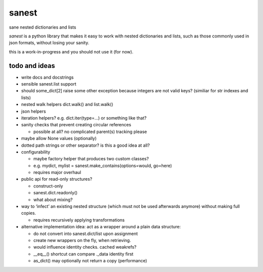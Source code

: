 ======
sanest
======

sane nested dictionaries and lists

*sanest* is a python library that makes it easy to work with nested
dictionaries and lists, such as those commonly used in json formats,
without losing your sanity.

this is a work-in-progress and you should not use it (for now).


todo and ideas
==============

* write docs and docstrings

* sensible sanest.list support

* should some_dict[2] raise some other exception because integers are
  not valid keys? (similiar for str indexes and lists)

* nested walk helpers dict.walk() and list.walk()

* json helpers

* iteration helpers? e.g. dict.iter(type=…) or something like that?

* sanity checks that prevent creating circular references

  * possible at all? no complicated parent(s) tracking please

* maybe allow None values (optionally)

* dotted path strings or other separator? is this a good idea at all?

* configurability

  * maybe factory helper that produces two custom classes?
  * e.g. mydict, mylist = sanest.make_contains(options=would, go=here)
  * requires major overhaul

* public api for read-only structures?

  * construct-only
  * sanest.dict.readonly()
  * what about mixing?

* way to ‘infect’ an existing nested structure (which must not be used
  afterwards anymore) without making full copies.

  * requires recursively applying transformations

* alternative implementation idea: act as a wrapper around a plain
  data structure:

  * do not convert into sanest.dict/list upon assignment
  * create new wrappers on the fly, when retrieving.
  * would influence identity checks. cached weakrefs?
  * __eq__() shortcut can compare ._data identity first
  * as_dict() may optionally not return a copy (performance)
